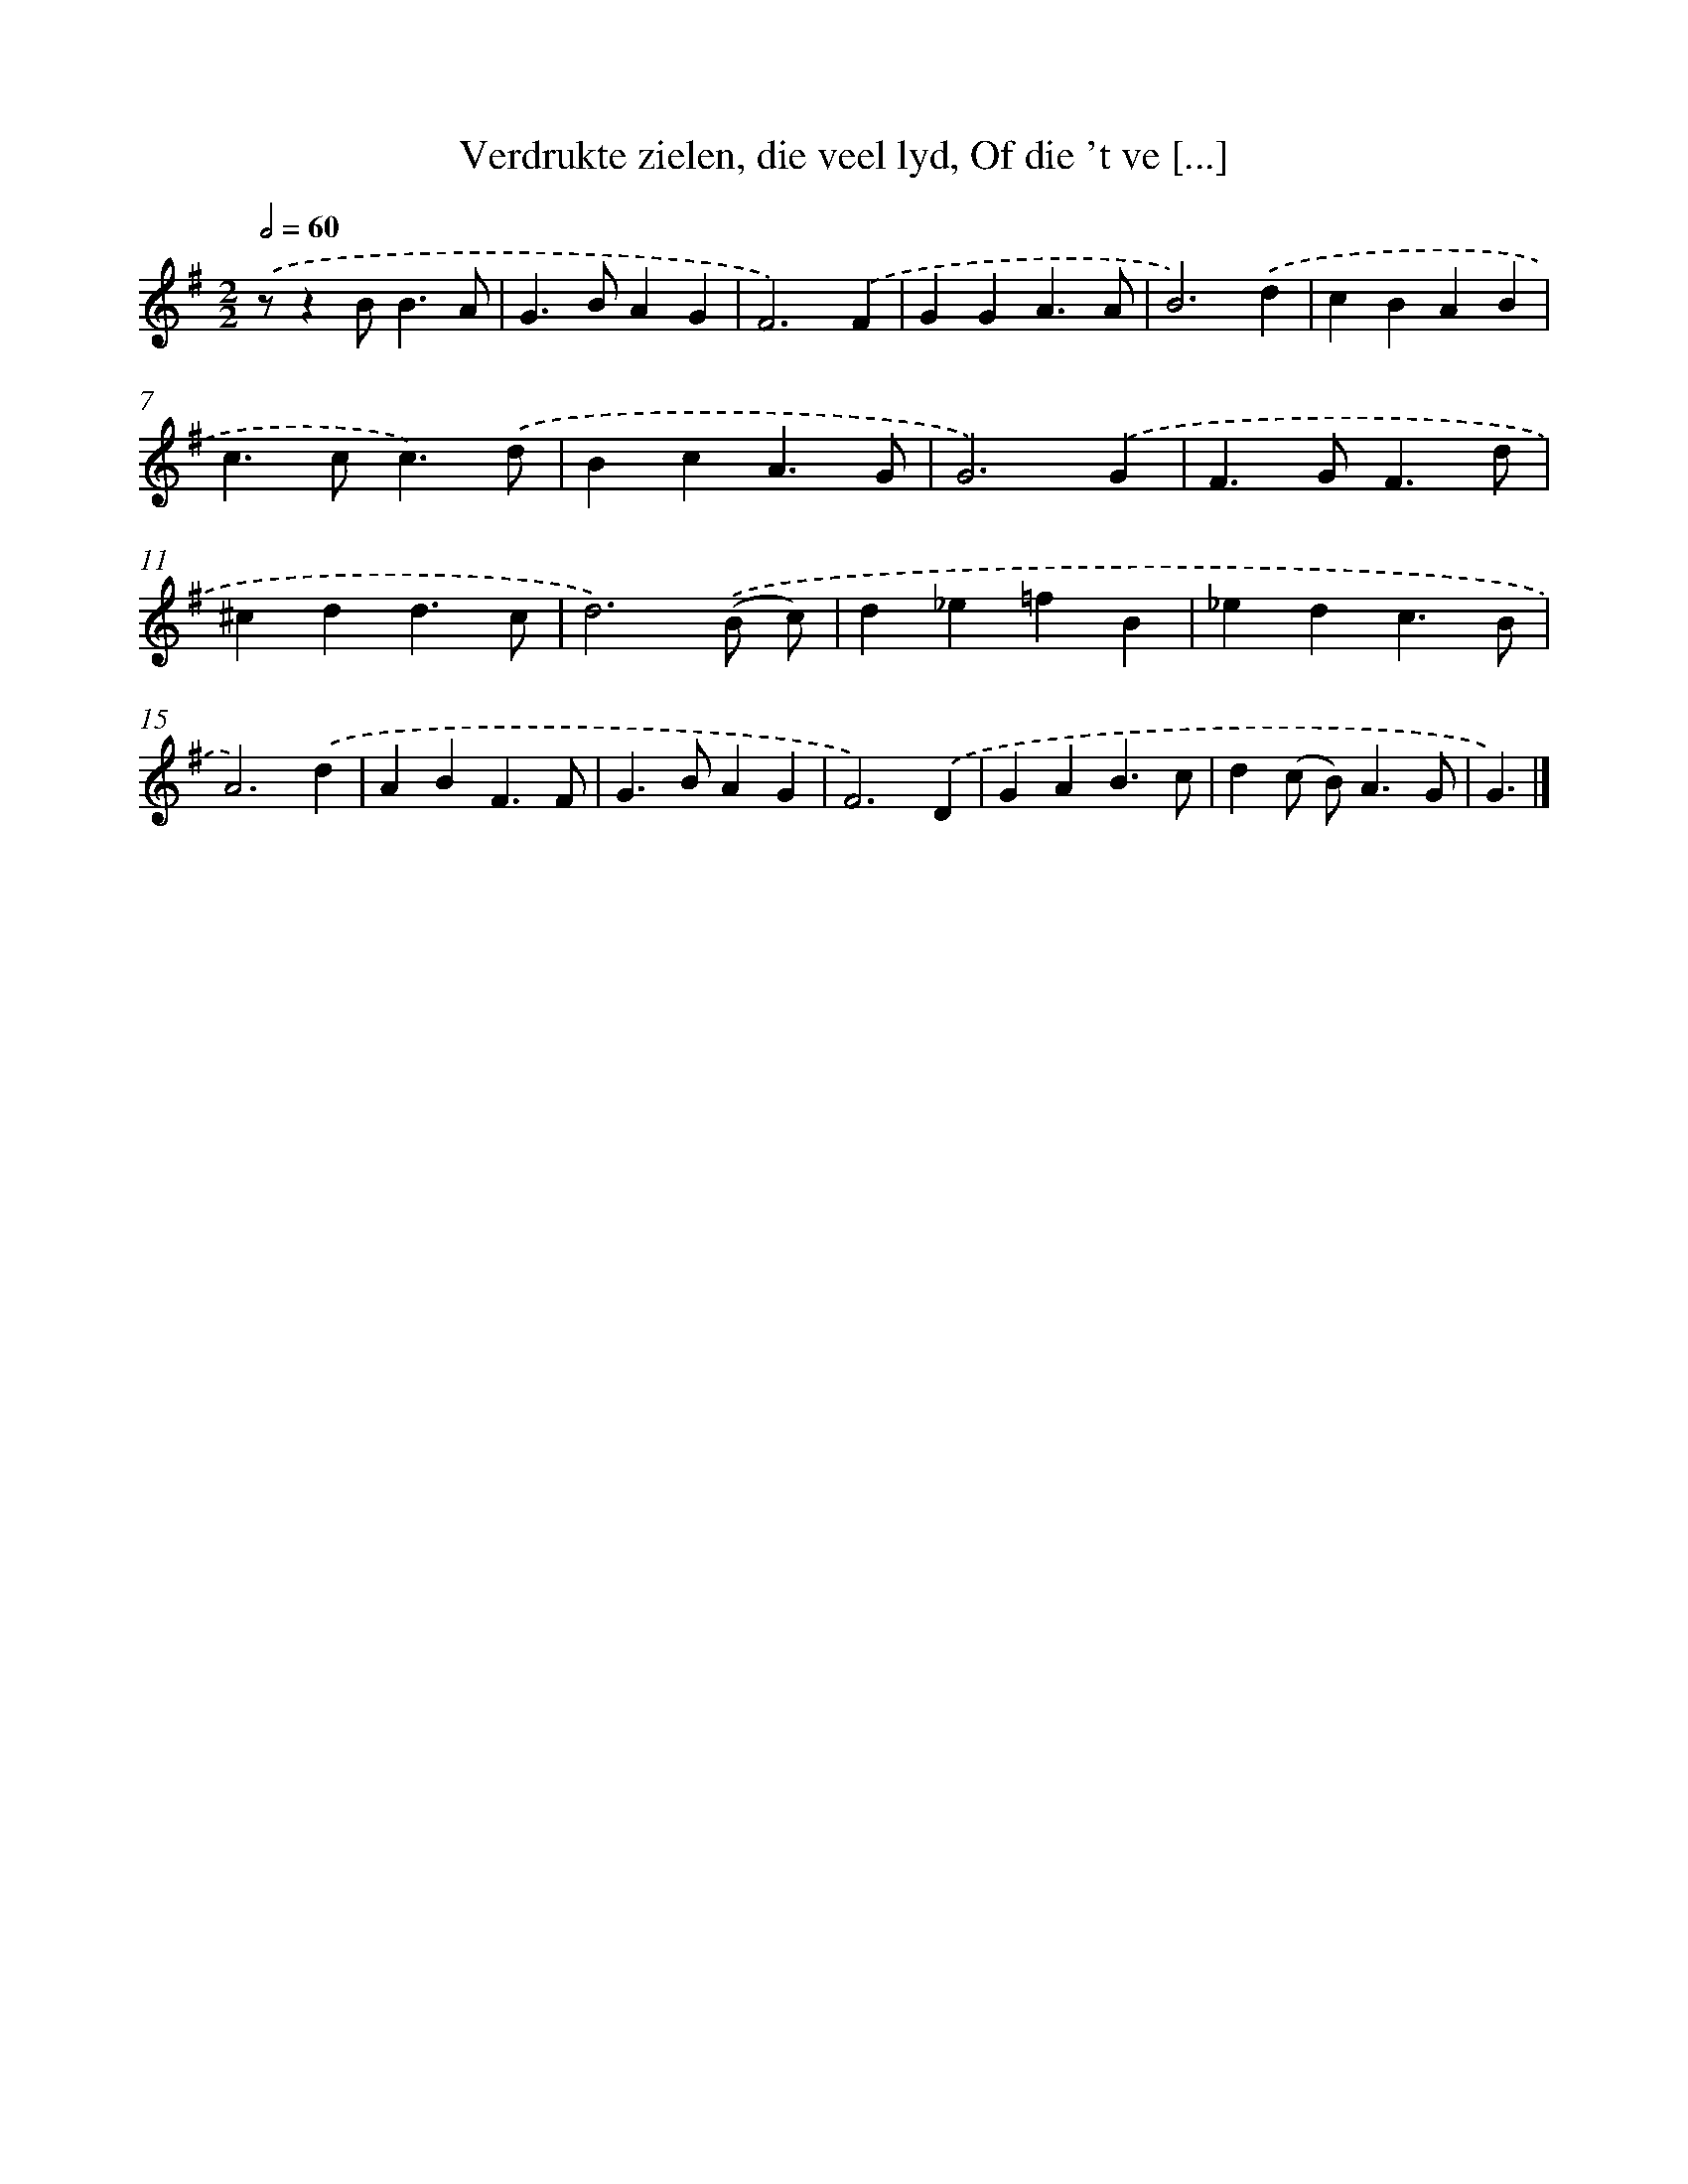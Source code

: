 X: 17231
T: Verdrukte zielen, die veel lyd, Of die 't ve [...]
%%abc-version 2.0
%%abcx-abcm2ps-target-version 5.9.1 (29 Sep 2008)
%%abc-creator hum2abc beta
%%abcx-conversion-date 2018/11/01 14:38:11
%%humdrum-veritas 4067449378
%%humdrum-veritas-data 3846844295
%%continueall 1
%%barnumbers 0
L: 1/4
M: 2/2
Q: 1/2=60
K: G clef=treble
.('z/zB<BA/ |
G>BAG |
F3).('F |
GGA3/A/ |
B3).('d |
cBAB |
c>cc3/).('d/ |
BcA3/G/ |
G3).('G |
F>GF3/d/ |
^cdd3/c/ |
d3).('(B/ c/) |
d_e=fB |
_edc3/B/ |
A3).('d |
ABF3/F/ |
G>BAG |
F3).('D |
GAB3/c/ |
d(c/ B<)AG/ |
G3/) |]
